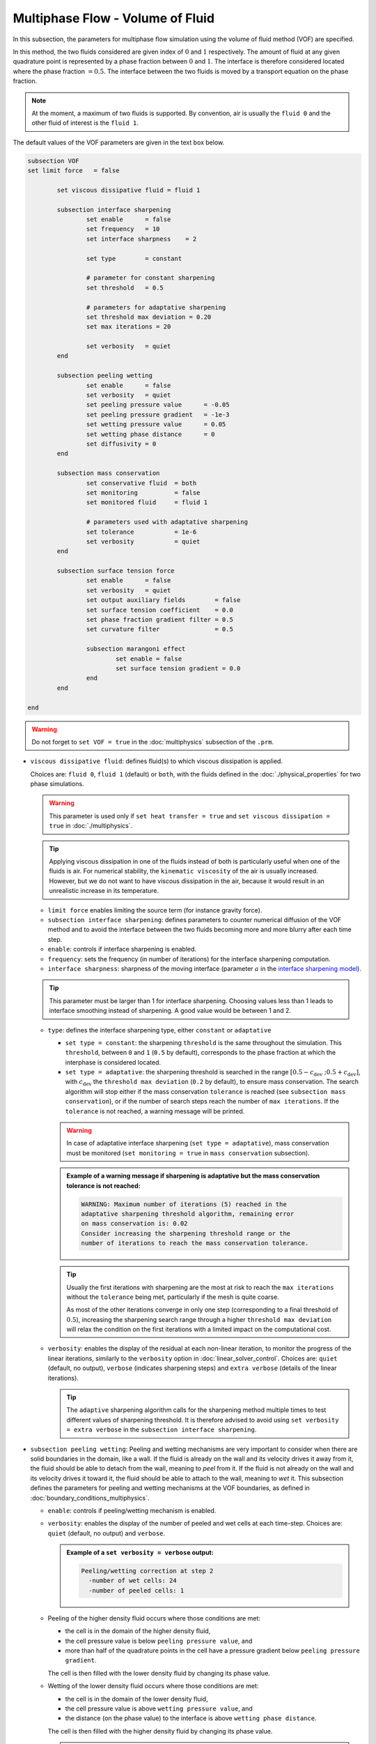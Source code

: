 Multiphase Flow - Volume of Fluid
----------------------------------

In this subsection, the parameters for multiphase flow simulation using the volume of fluid method (VOF) are specified. 

In this method, the two fluids considered are given index of :math:`0` and :math:`1` respectively. The amount of fluid at any given quadrature point is represented by a phase fraction between :math:`0` and :math:`1`. The interface is therefore considered located where the phase fraction :math:`= 0.5`. The interface between the two fluids is moved by a transport equation on the phase fraction.

.. note::

  At the moment, a maximum of two fluids is supported. By convention, air is usually the ``fluid 0`` and the other fluid of interest is the ``fluid 1``.

The default values of the VOF parameters are given in the text box below.

.. code-block:: text

	subsection VOF	
        set limit force   = false       

		set viscous dissipative fluid = fluid 1

		subsection interface sharpening
			set enable 	= false
			set frequency   = 10			
			set interface sharpness    = 2

			set type 	= constant

			# parameter for constant sharpening
			set threshold   = 0.5

			# parameters for adaptative sharpening
			set threshold max deviation = 0.20
			set max iterations = 20

			set verbosity 	= quiet
		end

		subsection peeling wetting
			set enable 	= false
			set verbosity 	= quiet
			set peeling pressure value 	= -0.05
			set peeling pressure gradient 	= -1e-3
			set wetting pressure value 	= 0.05
			set wetting phase distance 	= 0
			set diffusivity = 0
		end

		subsection mass conservation
			set conservative fluid  = both
			set monitoring 		= false
			set monitored fluid 	= fluid 1

			# parameters used with adaptative sharpening
			set tolerance		= 1e-6
			set verbosity 		= quiet
		end

		subsection surface tension force
			set enable 	= false
			set verbosity 	= quiet
			set output auxiliary fields 	   = false
			set surface tension coefficient    = 0.0
			set phase fraction gradient filter = 0.5
			set curvature filter 		   = 0.5	
            
			subsection marangoni effect
				set enable = false
				set surface tension gradient = 0.0
			end
		end

	end

.. warning::
  Do not forget to ``set VOF = true`` in the :doc:`multiphysics` subsection of the ``.prm``.


.. seealso::
  See :doc:`initial_conditions` for the definition of the VOF initial conditions and `Physical properties - two phase simulations <https://lethe-cfd.github.io/lethe/parameters/cfd/physical_properties.html#two-phase-simulations>`_ for the definition of the physical properties of both fluids.

* ``viscous dissipative fluid``: defines fluid(s) to which viscous dissipation is applied. 

  Choices are: ``fluid 0``, ``fluid 1`` (default) or ``both``, with the fluids defined in the :doc:`./physical_properties` for two phase simulations.

  .. warning::

	This parameter is used only if ``set heat transfer = true`` and ``set viscous dissipation = true`` in :doc:`./multiphysics`. 

  .. tip::

	Applying viscous dissipation in one of the fluids instead of both is particularly useful when one of the fluids is air. For numerical stability, the ``kinematic viscosity`` of the air is usually increased. However, but we do not want to have viscous dissipation in the air, because it would result in an unrealistic increase in its temperature.

  * ``limit force`` enables limiting the source term (for instance gravity force).

  * ``subsection interface sharpening``: defines parameters to counter numerical diffusion of the VOF method and to avoid the interface between the two fluids becoming more and more blurry after each time step.

  * ``enable``: controls if interface sharpening is enabled.
  * ``frequency``: sets the frequency (in number of iterations) for the interface sharpening computation.
  * ``interface sharpness``: sharpness of the moving interface (parameter :math:`a` in the `interface sharpening model <https://www.researchgate.net/publication/287118331_Development_of_efficient_interface_sharpening_procedure_for_viscous_incompressible_flows>`_).
  
  .. tip::
    This parameter must be larger than 1 for interface sharpening. Choosing values less than 1 leads to interface smoothing instead of sharpening. A good value would be between 1 and 2.

  * ``type``: defines the interface sharpening type, either ``constant`` or ``adaptative``

    * ``set type = constant``: the sharpening ``threshold`` is the same throughout the simulation. This ``threshold``, between ``0`` and ``1`` (``0.5`` by default), corresponds to the phase fraction at which the interphase is considered located.
    * ``set type = adaptative``: the sharpening threshold is searched in the range :math:`\left[0.5-c_\text{dev} \; ; 0.5+c_\text{dev}\right]`, with :math:`c_\text{dev}` the ``threshold max deviation`` (``0.2`` by default), to ensure mass conservation. The search algorithm will stop either if the mass conservation ``tolerance`` is reached (see ``subsection mass conservation``), or if the number of search steps reach the number of ``max iterations``. If the ``tolerance`` is not reached, a warning message will be printed.

    .. warning::

      In case of adaptative interface sharpening (``set type = adaptative``), mass conservation must be monitored (``set monitoring = true`` in ``mass conservation`` subsection).

    .. admonition:: Example of a warning message if sharpening is adaptative but the mass conservation tolerance is not reached:
  
      .. code-block:: text

	  WARNING: Maximum number of iterations (5) reached in the 
	  adaptative sharpening threshold algorithm, remaining error
	  on mass conservation is: 0.02
	  Consider increasing the sharpening threshold range or the 
	  number of iterations to reach the mass conservation tolerance.

    .. tip::

      Usually the first iterations with sharpening are the most at risk to reach the ``max iterations`` without the ``tolerance`` being met, particularly if the mesh is quite coarse. 

      As most of the other iterations converge in only one step (corresponding to a final threshold of :math:`0.5`), increasing the sharpening search range through a higher ``threshold max deviation`` will relax the condition on the first iterations with a limited impact on the computational cost.

  * ``verbosity``: enables the display of the residual at each non-linear iteration, to monitor the progress of the linear iterations, similarly to the ``verbosity`` option in :doc:`linear_solver_control`. Choices are: ``quiet`` (default, no output), ``verbose`` (indicates sharpening steps) and ``extra verbose`` (details of the linear iterations).

    .. tip::
      
      The ``adaptive`` sharpening algorithm calls for the sharpening method multiple times to test different values of sharpening threshold. It is therefore advised to avoid using ``set verbosity = extra verbose`` in the ``subsection interface sharpening``.

.. seealso::

  The :doc:`../../examples/multiphysics/dam-break-VOF/dam-break-VOF` example using VOF represents well the interface sharpening issue.

* ``subsection peeling wetting``: Peeling and wetting mechanisms are very important to consider when there are solid boundaries in the domain, like a wall. If the fluid is already on the wall and its velocity drives it away from it, the fluid should be able to detach from the wall, meaning to `peel` from it. If the fluid is not already on the wall and its velocity drives it toward it, the fluid should be able to attach to the wall, meaning to `wet` it. This subsection defines the parameters for peeling and wetting mechanisms at the VOF boundaries, as defined in :doc:`boundary_conditions_multiphysics`. 

  * ``enable``: controls if peeling/wetting mechanism is enabled.
  * ``verbosity``: enables the display of the number of peeled and wet cells at each time-step. Choices are: ``quiet`` (default, no output) and ``verbose``.

    .. admonition:: Example of a ``set verbosity = verbose`` output:
  
      .. code-block:: text

        Peeling/wetting correction at step 2
          -number of wet cells: 24
          -number of peeled cells: 1

  * Peeling of the higher density fluid occurs where those conditions are met:

    * the cell is in the domain of the higher density fluid,
    * the cell pressure value is below ``peeling pressure value``, and
    * more than half of the quadrature points in the cell have a pressure gradient below ``peeling pressure gradient``.

    The cell is then filled with the lower density fluid by changing its phase value.

  * Wetting of the lower density fluid occurs where those conditions are met: 

    * the cell is in the domain of the lower density fluid,
    * the cell pressure value is above ``wetting pressure value``, and
    * the distance (on the phase value) to the interface is above ``wetting phase distance``.

    The cell is then filled with the higher density fluid by changing its phase value.

    .. tip::

      For ``set wetting phase distance = 0``, the wetting can only occur at the interface (considered at ``phase value = 0.5``).

      For ``set wetting phase distance`` :math:`> 0`, the wetting can occur in the area where is larger than the area occupied by the higher density fluid. For example:

      * if the ``fluid 1`` has a higher density than ``fluid 0``, and ``set wetting phase distance = 0.1``, the wetting can occur where the phase value is below :math:`= 0.4`.
      * if the ``fluid 0`` has a higher density than ``fluid 1``, and ``set wetting phase distance = 0.1``, the wetting can occur where the phase value is above :math:`= 0.6`.

    * ``diffusivity``: value of the diffusivity (diffusion coefficient) in the transport equation of the phase fraction. Default value is 0 to have pure advection. This can be used to :ref:`improve wetting`.

.. warning::

  As peeling/wetting mechanisms result in fluid creation and disparition, is it highly advised to monitor the mass conservation of the fluid of interest (``subsection mass conservation``) and to change the type of sharpening threshold to adaptative (``subsection sharpening``).

* ``subsection mass conservation``: By default, mass conservation (continuity) equations are solved on the whole domain, i.e. on both fluids (``set conservative fluid = both``). However, replacing the mass conservation by a zero-pressure condition on one of the fluid (typically, the air), so that it can get in and out of the domain, can be useful to :ref:`improve wetting`. This subsection defines parameters that can be used to solve mass conservation in one fluid instead of both, and to monitor the surface/volume (2D/3D) occupied by the other fluid of interest.

  * ``conservative fluid``: defines fluid(s) to which conservation is solved. 

    Choices are: ``fluid 0``, ``fluid 1`` or ``both`` (default), with the fluids defined in the :doc:`./physical_properties` for two phase simulations.

  * ``monitoring``: controls if conservation is monitored at each iteration, through the volume computation of the fluid given as ``monitored fluid`` (``fluid 0`` or ``fluid 1`` (default)). Results are outputted in a data table (`VOF_monitoring_fluid_0.dat` or `VOF_monitoring_fluid_1.dat`).

    .. admonition:: Example of file output, `VOF_monitoring_fluid_1.dat`:

      The ``volume_fluid_1`` column gives the surface/volume (2D/3D) occupied by the fluid with index 1, its total mass, and the sharpening threshold used for this iteration.
  
      .. code-block:: text

	 time  volume_fluid_1 mass_fluid_1 sharpening_threshold 
	0.0000     4.9067e-01   3.8125e+02               0.5000 
	0.0050     4.9297e-01   3.8304e+02               0.5000 
	0.0100     4.9150e-01   3.8189e+02               0.5000 
	0.0150     4.9001e-01   3.8074e+02               0.5000 
	0.0200     4.8844e-01   3.7952e+02               0.5000 
	0.0250     4.9762e-01   3.8665e+02               0.5000 
	0.0300     4.9588e-01   3.8530e+02               0.5000 
	0.0350     4.9437e-01   3.8413e+02               0.5000 
	0.0400     4.9294e-01   3.8302e+02               0.5000 
	0.0450     4.9144e-01   3.8185e+02               0.5000 
	0.0500     5.0639e-01   3.9346e+02               0.5000 

  * ``tolerance``: value for the tolerance on the mass conservation of the monitored fluid, used with adaptative sharpening (see the ``subsection sharpening``). 
  
    For instance, with ``set tolerance = 0.02`` the sharpening threshold will be adapted so that the mass of the ``monitored fluid`` varies less than :math:`\pm 2\%` from the initial mass (at :math:`t = 0.0` sec).

  * ``verbosity``: states whether from the mass conservation data should be printed. Choices are quiet (no output), verbose (output information from the ``adaptive`` sharpening threshold) and extra verbose (output of the monitoring table in the terminal at the end of the simulation).

    .. admonition:: Example of mass conservation verbosity output (``verbose`` or ``extra verbose``):

      .. code-block:: text

	Sharpening interface at step 2
	   Adapting the sharpening threshold
	   ... step 1 of the search algorithm, min, avg, max mass deviation is : -0.1 -0.05 0.05
	   ... step 1 of the search algorithm, min, avg, max mass deviation is : -0.05 -0.025 0.04
	   ... search algorithm took : 2 step(s) 
	   ... error on mass conservation reached: -0.03
	   ... final sharpening is : 0.458224


* ``subsection surface tension force``: Surface tension is the tendency of a liquid to maintain the minimum possible surface area. This subsection defines parameters to ensure an accurate interface between the two phases, used when at least one phase is liquid. 

  * ``enable``: controls if ``surface tension force`` is considered.
  * ``verbosity``: enables the display of the output from the surface tension force calculations. Choices are: ``quiet`` (default, no output) and ``verbose``.
  * ``output auxiliary fields``: enables the display of the filtered ``phase fraction gradient`` and filtered ``curvature``. Used for debugging purposes.
  * ``surface tension coefficient``: surface tension coefficient in :math:`Nm^{-1}`, as used to define the Weber number (:math:`We`):

    .. math::
        We = Re \cdot \frac{\mu_\text{ref} \; u_\text{ref}}{\sigma} 

    where :math:`Re` is the Reynolds number, :math:`\mu_\text{ref}` and :math:`u_\text{ref}` are some reference viscosity and velocity characterizing the flow problem, and :math:`\sigma` is the surface tension coefficient.

  * ``phase fraction gradient filter``: value used to apply a `projection step <https://onlinelibrary.wiley.com/doi/full/10.1002/fld.2643>`_ to damp high frequency errors, that are magnified by differentiation, in the phase fraction gradient (:math:`\bf{\psi}`), following the equation:

    .. math::
        \int_\Omega \left( {\bf{v}} \cdot {\bf{\psi}} + \eta_n \nabla {\bf{v}} \cdot \nabla {\bf{\psi}} \right) d\Omega = \int_\Omega \left( {\bf{v}} \cdot \nabla {\phi} \right) d\Omega

    where :math:`\bf{v}` is a piecewise continuous vector-valued test function, :math:`\bf{\psi}` is the filtered phase fraction gradient, :math:`\eta_n \geq 0` is the ``phase fraction gradient filter`` value, and :math:`\phi` is the phase fraction.

  .. tip::

    The ``phase fraction gradient filter`` must be a small value larger than 0. Use the procedure suggested in: :ref:`choosing values for the surface tension force filters`.

  * ``curvature filter``: value used to apply a `projection step <https://onlinelibrary.wiley.com/doi/full/10.1002/fld.2643>`_ to damp high frequency errors, that are magnified by differentiation, in the curvature (:math:`k`), following the equation:

    .. math:: 
        \int_\Omega \left( v k + \eta_k \nabla v \cdot \nabla k \right) d\Omega = \int_\Omega \left( \nabla v \cdot \frac{\bf{\psi}}{|\bf{\psi}|} \right) d\Omega

    where :math:`v` is a test function, :math:`k` is the filtered curvature, :math:`\eta_k` is the ``curvature filter`` value, and :math:`\bf{\psi}` is the filtered phase fraction gradient. 

  .. tip::

    Use the procedure suggested in: :ref:`choosing values for the surface tension force filters`.

  * ``subsection marangoni effect``: Marangoni effect is a thermocapillary effect, considered in simulations if ``set enable = true`` and if the ``surface tension gradient`` is not zero :math:`\left(\frac{\partial \sigma}{\partial T} \neq 0\right)`.

.. seealso::

  The surface tension force is used in the :doc:`../../examples/multiphysics/rising-bubble-VOF/rising-bubble-VOF` example.


.. _improve wetting:

Improving the Wetting mechanism
+++++++++++++++++++++++++++++++++++

In the framework of incompressible fluids, a layer of the lowest density fluid (e.g. air) can form between the highest density fluid (e.g. water) and the boundary, preventing its wetting. Two strategies can be used to improve the wetting mechanism:

1. Add a small ``diffusivity`` to the transport equation (e.g. ``set diffusivity = 1e-3``), so that the higher density fluid spreads to the boundary location. 


.. tip::
  It is strongly advised to sharpen the interface more often (e.g. ``set frequency = 2``) to limit interface blurriness due the added diffusivity. As peeling-wetting is handled after the transport equation is solved, but before interface sharpening, this will not prevent the wetting from occuring.

2. Remove the conservation condition on the lowest density fluid (e.g. ``set conservative fluid = fluid 1``). The mass conservation equation in the cells of interest is replaced by a zero-pressure condition, to allow the fluid to get out of the domain. 

.. tip::
  This can give more precise results as the interface remains sharp, but the time step (in :doc:`simulation_control`) must be low enough to prevent numerical instabilities.


.. _choosing values for the surface tension force filters:

Choosing values for the surface tension force filters
+++++++++++++++++++++++++++++++++++++++++++++++++++++++

The following procedure is recommended to choose proper values for the ``phase fraction gradient filter`` and ``curvature filter``: 

1. Use ``set output auxiliary fields = true``.
2. Choose a small value, still larger than :math:`0`, for example :math:`h/10` with :math:`h` the smallest mesh size.
3. Run the simulation and check whether the filtered phase fraction gradient field is smooth and without oscillation.
4. If the filtered field (``phase fraction gradient`` or ``curvature``) shows oscillations, increase the value, for example :math:`h/5`, and repeat this process until reaching a smooth filtered field without oscillations.

